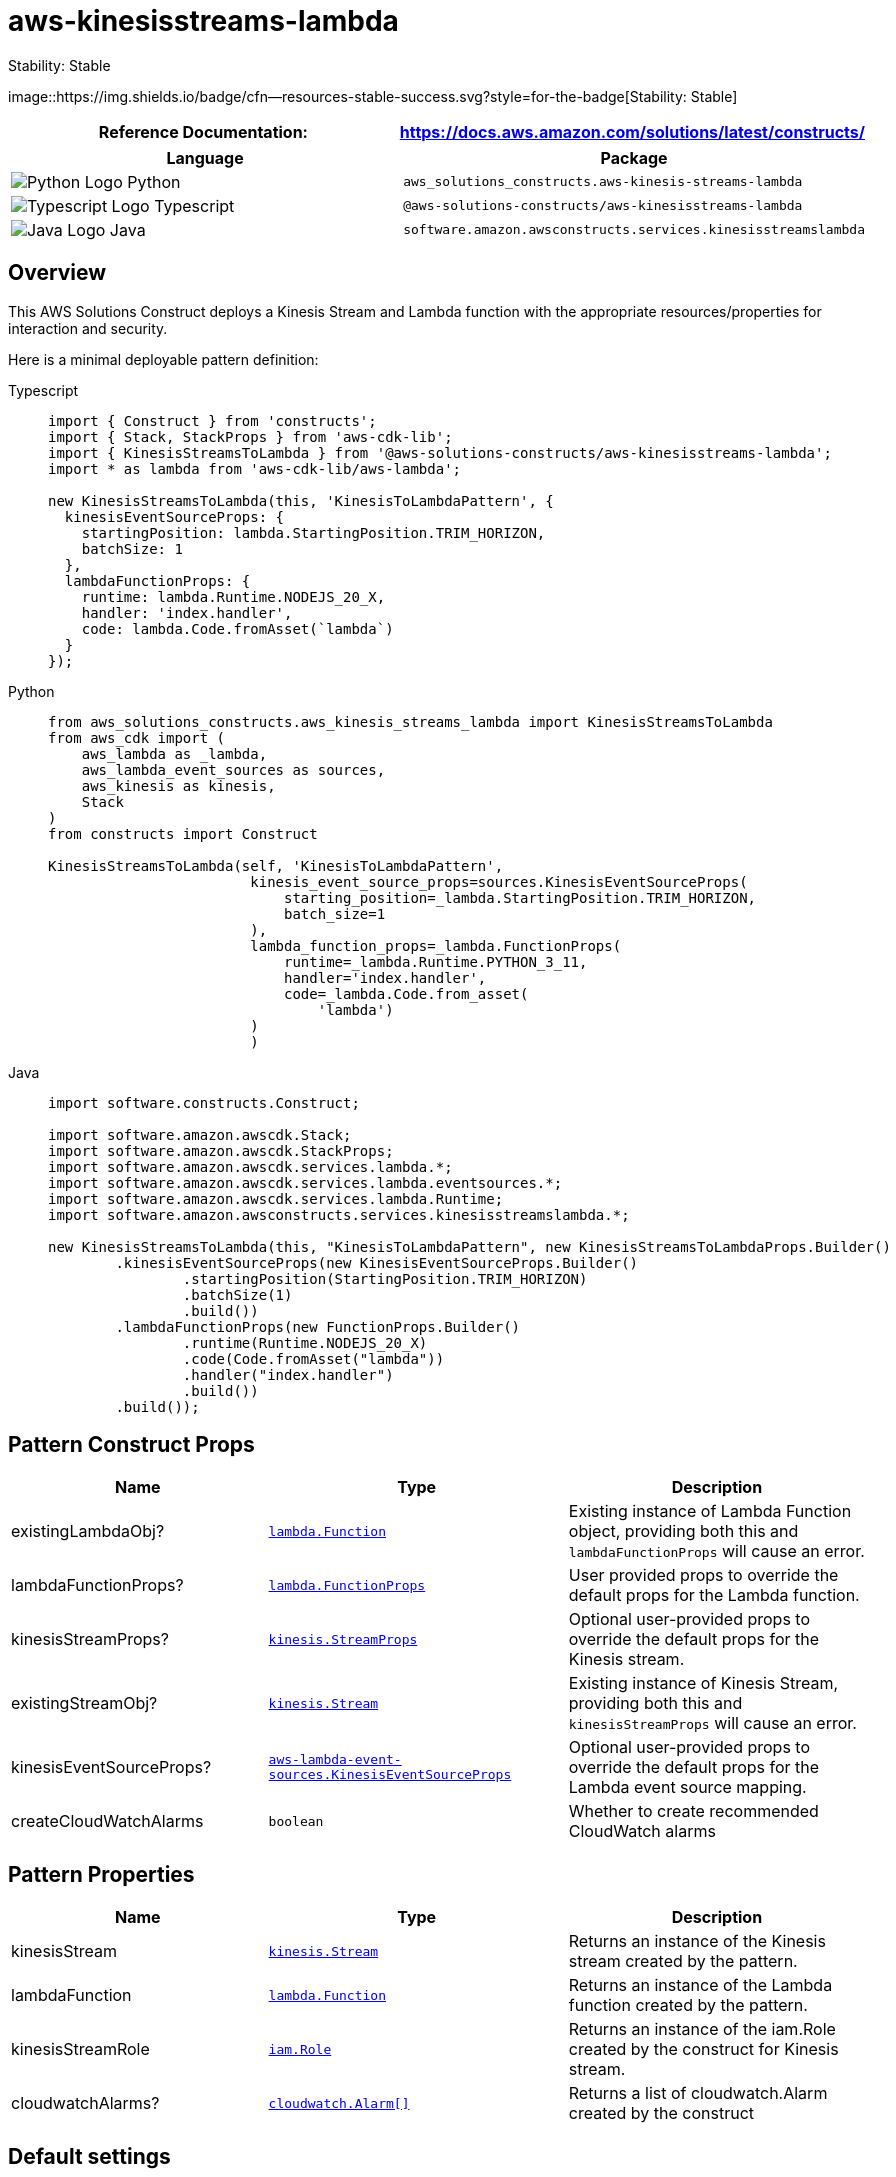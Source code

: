 //!!NODE_ROOT <section>
//== aws-kinesisstreams-lambda module

[.topic]
= aws-kinesisstreams-lambda
:info_doctype: section
:info_title: aws-kinesisstreams-lambda

.Stability: Stable
image::https://img.shields.io/badge/cfn--resources-stable-success.svg?style=for-the-badge[Stability:
Stable]

[width="100%",cols="<50%,<50%",options="header",]
|===
|*Reference Documentation*:
|https://docs.aws.amazon.com/solutions/latest/constructs/
|===

[width="100%",cols="<46%,54%",options="header",]
|===
|*Language* |*Package*
|image:https://docs.aws.amazon.com/cdk/api/latest/img/python32.png[Python
Logo] Python
|`aws++_++solutions++_++constructs.aws-kinesis-streams-lambda`

|image:https://docs.aws.amazon.com/cdk/api/latest/img/typescript32.png[Typescript
Logo] Typescript |`@aws-solutions-constructs/aws-kinesisstreams-lambda`

|image:https://docs.aws.amazon.com/cdk/api/latest/img/java32.png[Java
Logo] Java
|`software.amazon.awsconstructs.services.kinesisstreamslambda`
|===

== Overview

This AWS Solutions Construct deploys a Kinesis Stream and Lambda
function with the appropriate resources/properties for interaction and
security.

Here is a minimal deployable pattern definition:

====
[role="tablist"]
Typescript::
+
[source,typescript]
----
import { Construct } from 'constructs';
import { Stack, StackProps } from 'aws-cdk-lib';
import { KinesisStreamsToLambda } from '@aws-solutions-constructs/aws-kinesisstreams-lambda';
import * as lambda from 'aws-cdk-lib/aws-lambda';

new KinesisStreamsToLambda(this, 'KinesisToLambdaPattern', {
  kinesisEventSourceProps: {
    startingPosition: lambda.StartingPosition.TRIM_HORIZON,
    batchSize: 1
  },
  lambdaFunctionProps: {
    runtime: lambda.Runtime.NODEJS_20_X,
    handler: 'index.handler',
    code: lambda.Code.fromAsset(`lambda`)
  }
});
----

Python::
+
[source,python]
----
from aws_solutions_constructs.aws_kinesis_streams_lambda import KinesisStreamsToLambda
from aws_cdk import (
    aws_lambda as _lambda,
    aws_lambda_event_sources as sources,
    aws_kinesis as kinesis,
    Stack
)
from constructs import Construct

KinesisStreamsToLambda(self, 'KinesisToLambdaPattern',
                        kinesis_event_source_props=sources.KinesisEventSourceProps(
                            starting_position=_lambda.StartingPosition.TRIM_HORIZON,
                            batch_size=1
                        ),
                        lambda_function_props=_lambda.FunctionProps(
                            runtime=_lambda.Runtime.PYTHON_3_11,
                            handler='index.handler',
                            code=_lambda.Code.from_asset(
                                'lambda')
                        )
                        )
----

Java::
+
[source,java]
----
import software.constructs.Construct;

import software.amazon.awscdk.Stack;
import software.amazon.awscdk.StackProps;
import software.amazon.awscdk.services.lambda.*;
import software.amazon.awscdk.services.lambda.eventsources.*;
import software.amazon.awscdk.services.lambda.Runtime;
import software.amazon.awsconstructs.services.kinesisstreamslambda.*;

new KinesisStreamsToLambda(this, "KinesisToLambdaPattern", new KinesisStreamsToLambdaProps.Builder()
        .kinesisEventSourceProps(new KinesisEventSourceProps.Builder()
                .startingPosition(StartingPosition.TRIM_HORIZON)
                .batchSize(1)
                .build())
        .lambdaFunctionProps(new FunctionProps.Builder()
                .runtime(Runtime.NODEJS_20_X)
                .code(Code.fromAsset("lambda"))
                .handler("index.handler")
                .build())
        .build());
----
====

== Pattern Construct Props

[width="100%",cols="<30%,<35%,35%",options="header",]
|===
|*Name* |*Type* |*Description*
|existingLambdaObj?
|https://docs.aws.amazon.com/cdk/api/v2/docs/aws-cdk-lib.aws_lambda.Function.html[`lambda.Function`]
|Existing instance of Lambda Function object, providing both this and
`lambdaFunctionProps` will cause an error.

|lambdaFunctionProps?
|https://docs.aws.amazon.com/cdk/api/v2/docs/aws-cdk-lib.aws_lambda.FunctionProps.html[`lambda.FunctionProps`]
|User provided props to override the default props for the Lambda
function.

|kinesisStreamProps?
|https://docs.aws.amazon.com/cdk/api/v2/docs/aws-cdk-lib.aws_kinesis.StreamProps.html[`kinesis.StreamProps`]
|Optional user-provided props to override the default props for the
Kinesis stream.

|existingStreamObj?
|https://docs.aws.amazon.com/cdk/api/v2/docs/aws-cdk-lib.aws_kinesis.Stream.html[`kinesis.Stream`]
|Existing instance of Kinesis Stream, providing both this and
`kinesisStreamProps` will cause an error.

|kinesisEventSourceProps?
|https://docs.aws.amazon.com/cdk/api/v2/docs/aws-cdk-lib.aws_lambda_event_sources.KinesisEventSourceProps.html[`aws-lambda-event-sources.KinesisEventSourceProps`]
|Optional user-provided props to override the default props for the
Lambda event source mapping.

|createCloudWatchAlarms |`boolean` |Whether to create recommended
CloudWatch alarms
|===

== Pattern Properties

[width="100%",cols="<30%,<35%,35%",options="header",]
|===
|*Name* |*Type* |*Description*
|kinesisStream
|https://docs.aws.amazon.com/cdk/api/v2/docs/aws-cdk-lib.aws_kinesis.Stream.html[`kinesis.Stream`]
|Returns an instance of the Kinesis stream created by the pattern.

|lambdaFunction
|https://docs.aws.amazon.com/cdk/api/v2/docs/aws-cdk-lib.aws_lambda.Function.html[`lambda.Function`]
|Returns an instance of the Lambda function created by the pattern.

|kinesisStreamRole
|https://docs.aws.amazon.com/cdk/api/v2/docs/aws-cdk-lib.aws_iam.Role.html[`iam.Role`]
|Returns an instance of the iam.Role created by the construct for
Kinesis stream.

|cloudwatchAlarms?
|https://docs.aws.amazon.com/cdk/api/v2/docs/aws-cdk-lib.aws_cloudwatch.Alarm.html[`cloudwatch.Alarm++[]++`]
|Returns a list of cloudwatch.Alarm created by the construct
|===

== Default settings

Out of the box implementation of the Construct without any override will
set the following defaults:

==== Amazon Kinesis Stream

* Configure least privilege access IAM role for Kinesis Stream
* Enable server-side encryption for Kinesis Stream using AWS Managed KMS
Key
* Deploy best practices CloudWatch Alarms for the Kinesis Stream

==== AWS Lambda Function

* Configure limited privilege access IAM role for Lambda function
* Enable reusing connections with Keep-Alive for NodeJs Lambda function
* Enable X-Ray Tracing
* Enable Failure-Handling features like enable bisect on function Error,
set defaults for Maximum Record Age (24 hours) & Maximum Retry Attempts
(500) and deploy SQS dead-letter queue as destination on failure
* Set Environment Variables
** AWS++_++NODEJS++_++CONNECTION++_++REUSE++_++ENABLED (for Node 10.x
and higher functions)

== Architecture

.Architecture Diagram
image::architecture.png[Architecture Diagram]

'''''

© Copyright Amazon.com, Inc. or its affiliates. All Rights Reserved.
